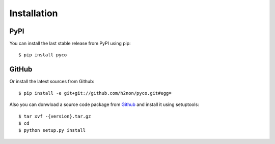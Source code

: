 Installation
============

PyPI
----

You can install the last stable release from PyPI using pip::

    $ pip install pyco

GitHub
------

Or install the latest sources from Github::

    $ pip install -e git+git://github.com/h2non/pyco.git#egg=

Also you can donwload a source code package from `Github <https://github.com/h2non/pyco/tags>`_ and install it using setuptools::

    $ tar xvf -{version}.tar.gz
    $ cd
    $ python setup.py install
